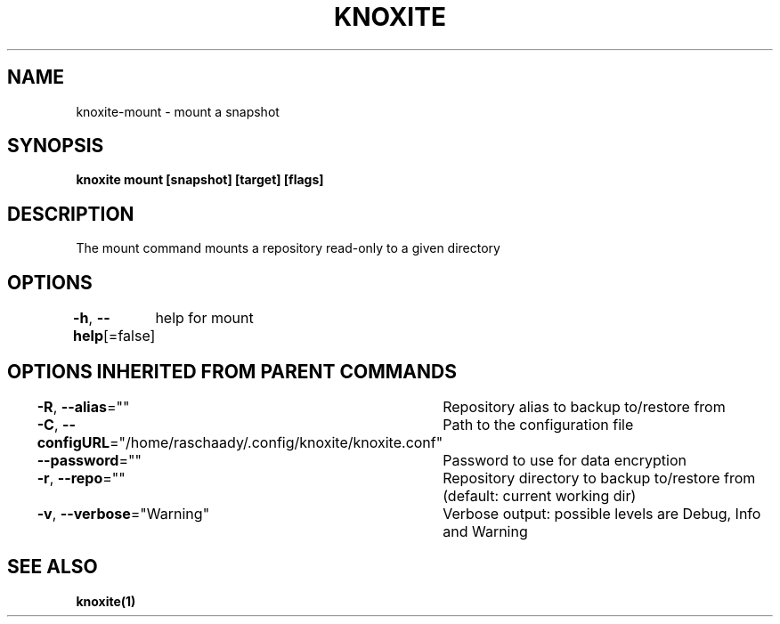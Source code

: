 .nh
.TH "KNOXITE" "1" "Aug 2021" "Auto generated by knoxite/knoxite" ""

.SH NAME
.PP
knoxite\-mount \- mount a snapshot


.SH SYNOPSIS
.PP
\fBknoxite mount [snapshot] [target] [flags]\fP


.SH DESCRIPTION
.PP
The mount command mounts a repository read\-only to a given directory


.SH OPTIONS
.PP
\fB\-h\fP, \fB\-\-help\fP[=false]
	help for mount


.SH OPTIONS INHERITED FROM PARENT COMMANDS
.PP
\fB\-R\fP, \fB\-\-alias\fP=""
	Repository alias to backup to/restore from

.PP
\fB\-C\fP, \fB\-\-configURL\fP="/home/raschaady/.config/knoxite/knoxite.conf"
	Path to the configuration file

.PP
\fB\-\-password\fP=""
	Password to use for data encryption

.PP
\fB\-r\fP, \fB\-\-repo\fP=""
	Repository directory to backup to/restore from (default: current working dir)

.PP
\fB\-v\fP, \fB\-\-verbose\fP="Warning"
	Verbose output: possible levels are Debug, Info and Warning


.SH SEE ALSO
.PP
\fBknoxite(1)\fP
